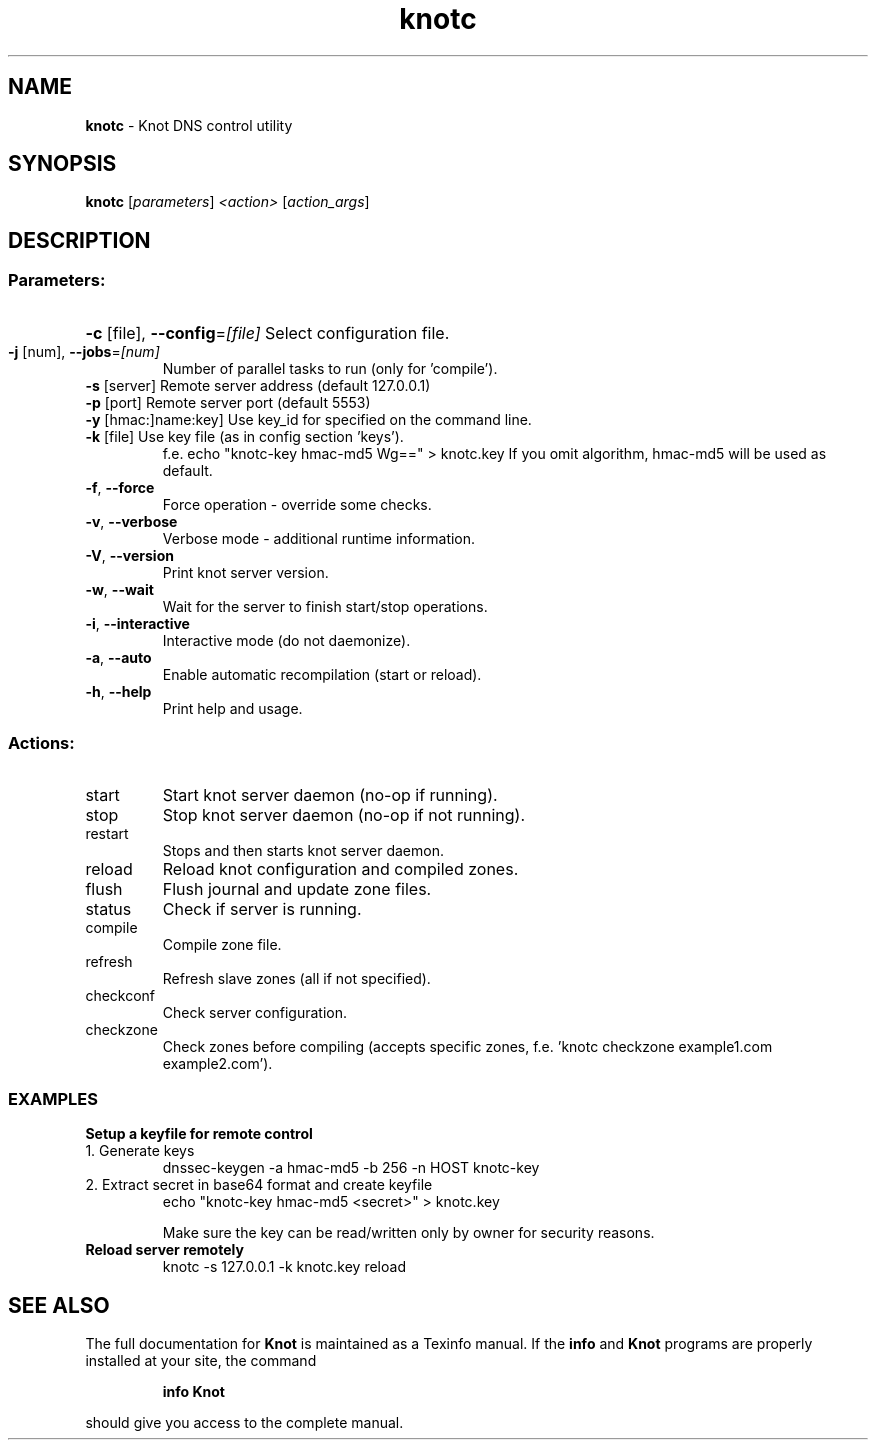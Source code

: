 .TH knotc "8" "September 2012" "CZ.NIC Labs" "Knot DNS, version 1.2-rc2"
.SH NAME
.B knotc
\- Knot DNS control utility
.SH SYNOPSIS
.B knotc
[\fIparameters\fR] \fI<action>\fR [\fIaction_args\fR]
.SH DESCRIPTION
.SS "Parameters:"
.HP
\fB\-c\fR [file], \fB\-\-config\fR=\fI[file]\fR Select configuration file.
.TP
\fB\-j\fR [num], \fB\-\-jobs\fR=\fI[num]\fR
Number of parallel tasks to run (only for 'compile').
.TP
\fB\-s\fR [server]\fR Remote server address (default 127.0.0.1) 
.TP
\fB\-p\fR [port]\fR Remote server port (default 5553)
.TP
\fB\-y\fR [hmac:]name:key]\fR Use key_id for specified on the command line.
.TP
\fB\-k\fR [file]\fR Use key file (as in config section 'keys'). 
f.e. echo "knotc-key hmac-md5 Wg==" > knotc.key
If you omit algorithm, hmac-md5 will be used as default.
.TP
\fB\-f\fR, \fB\-\-force\fR
Force operation \- override some checks.
.TP
\fB\-v\fR, \fB\-\-verbose\fR
Verbose mode \- additional runtime information.
.TP
\fB\-V\fR, \fB\-\-version\fR
Print knot server version.
.TP
\fB\-w\fR, \fB\-\-wait\fR
Wait for the server to finish start/stop operations.
.TP
\fB\-i\fR, \fB\-\-interactive\fR
Interactive mode (do not daemonize).
.TP
\fB\-a\fR, \fB\-\-auto\fR
Enable automatic recompilation (start or reload).
.TP
\fB\-h\fR, \fB\-\-help\fR
Print help and usage.
.SS "Actions:"
.TP
start
Start knot server daemon (no\-op if running).
.TP
stop
Stop knot server daemon (no\-op if not running).
.TP
restart
Stops and then starts knot server daemon.
.TP
reload
Reload knot configuration and compiled zones.
.TP
flush
Flush journal and update zone files.
.TP
status
Check if server is running.
.TP
compile
Compile zone file.
.TP
refresh
Refresh slave zones (all if not specified).
.TP
checkconf
Check server configuration.
.TP
checkzone
Check zones before compiling (accepts specific zones, f.e. 'knotc checkzone example1.com example2.com').
.SS "EXAMPLES" 
.TP
.B Setup a keyfile for remote control
.TP
1. Generate keys 
dnssec-keygen -a hmac-md5 -b 256 -n HOST knotc-key
.TP
2. Extract secret in base64 format and create keyfile
echo "knotc-key hmac-md5 <secret>" > knotc.key

Make sure the key can be read/written only by owner for
security reasons.
.TP

.B Reload server remotely
knotc -s 127.0.0.1 -k knotc.key reload
.SH "SEE ALSO"
The full documentation for
.B Knot
is maintained as a Texinfo manual.  If the
.B info
and
.B Knot
programs are properly installed at your site, the command
.IP
.B info Knot
.PP
should give you access to the complete manual.
